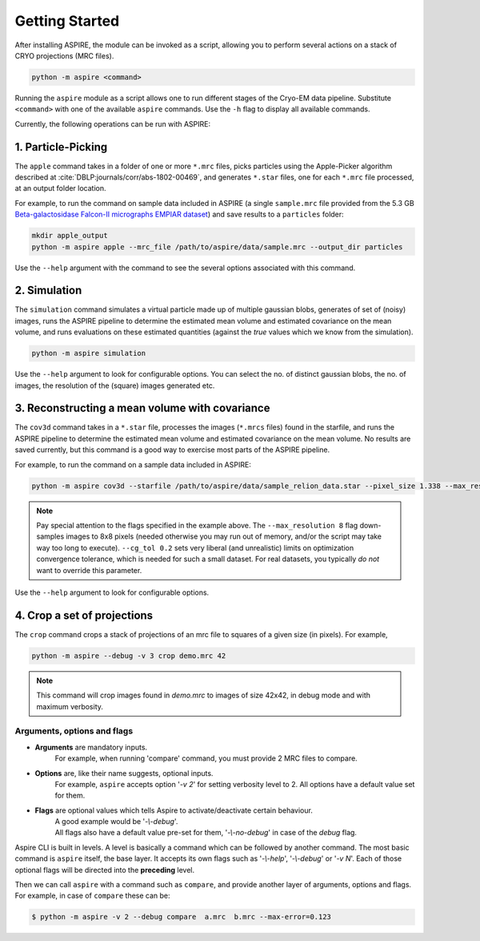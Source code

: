 Getting Started
===============

After installing ASPIRE, the module can be invoked as a script, allowing you to perform several actions on a stack of
CRYO projections (MRC files).

.. code-block:: console

    python -m aspire <command>

Running the ``aspire`` module as a script allows one to run different stages of the Cryo-EM data pipeline.
Substitute ``<command>`` with one of the available ``aspire`` commands. Use the ``-h`` flag to display all available commands.

Currently, the following operations can be run with ASPIRE:

1. Particle-Picking
*******************

The ``apple`` command takes in a folder of one or more ``*.mrc`` files, picks particles using the Apple-Picker algorithm described at
:cite:`DBLP:journals/corr/abs-1802-00469`, and generates ``*.star`` files, one for each ``*.mrc`` file processed, at an output folder location.

For example, to run the command on sample data included in ASPIRE (a single ``sample.mrc`` file provided from the 5.3 GB
`Beta-galactosidase Falcon-II micrographs EMPIAR dataset <https://www.ebi.ac.uk/pdbe/emdb/empiar/entry/10017/>`_) and save results to a
``particles`` folder:

.. code-block:: console

    mkdir apple_output
    python -m aspire apple --mrc_file /path/to/aspire/data/sample.mrc --output_dir particles

Use the ``--help`` argument with the command to see the several options associated with this command.

2. Simulation
*************

The ``simulation`` command simulates a virtual particle made up of multiple gaussian blobs, generates of set of (noisy) images,
runs the ASPIRE pipeline to determine the estimated mean volume and estimated covariance on the mean volume,
and runs evaluations on these estimated quantities (against the `true` values which we know from the simulation).

.. code-block:: console

    python -m aspire simulation

Use the ``--help`` argument to look for configurable options. You can select the no. of distinct gaussian blobs, the no. of images,
the resolution of the (square) images generated etc.

3. Reconstructing a mean volume with covariance
***********************************************

The ``cov3d`` command takes in a ``*.star`` file, processes the images (``*.mrcs`` files) found in the starfile, and runs the ASPIRE pipeline
to determine the estimated mean volume and estimated covariance on the mean volume. No results are saved currently, but this command is
a good way to exercise most parts of the ASPIRE pipeline.

For example, to run the command on a sample data included in ASPIRE:

.. code-block:: console

    python -m aspire cov3d --starfile /path/to/aspire/data/sample_relion_data.star --pixel_size 1.338 --max_resolution 8 --cg_tol 0.2

.. note::

    Pay special attention to the flags specified in the example above. The ``--max_resolution 8``
    flag down-samples images to 8x8 pixels (needed otherwise you may run out of memory, and/or the script may take way
    too long to execute). ``--cg_tol 0.2`` sets very liberal (and unrealistic) limits on optimization convergence
    tolerance, which is needed for such a small dataset. For real datasets, you typically *do not* want to override this
    parameter.

Use the ``--help`` argument to look for configurable options.

4. Crop a set of projections
****************************

The ``crop`` command crops a stack of projections of an mrc file to squares of a given size (in pixels). For example,

.. code-block:: console

      python -m aspire --debug -v 3 crop demo.mrc 42

.. note::

    This command will crop images found in `demo.mrc` to images of size 42x42, in debug mode and with maximum verbosity.


Arguments, options and flags
^^^^^^^^^^^^^^^^^^^^^^^^^^^^

- **Arguments** are mandatory inputs.
   For example, when running 'compare' command, you must provide 2 MRC files to compare.

- **Options** are, like their name suggests, optional inputs.
   For example, ``aspire`` accepts option '*-v 2*' for setting verbosity level to 2.
   All options have a default value set for them.

- **Flags** are optional values which tells Aspire to activate/deactivate certain behaviour.
   | A good example would be '*-\\-debug*'.
   | All flags also have a default value pre-set for them, '*-\\-no-debug*' in case of the *debug* flag.

Aspire CLI is built in levels. A level is basically a command which can
be followed by another command. The most basic command is ``aspire``
itself, the base layer. It accepts its own flags such as '*-\\-help*',
'*-\\-debug*' or '*-v N*'. Each of those optional flags will be directed into the **preceding** level.

Then we can call ``aspire`` with a command such as ``compare``, and
provide another layer of arguments, options and flags. For example, in case of ``compare`` these can be:

.. code-block:: console

   $ python -m aspire -v 2 --debug compare  a.mrc  b.mrc --max-error=0.123


.. bibliography:: references.bib